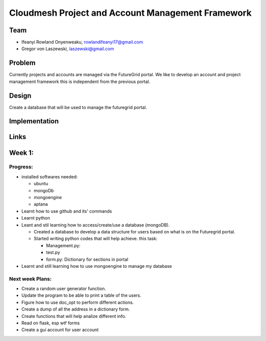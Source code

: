 Cloudmesh Project and Account Management Framework
======================================================================

Team
----------------------------------------------------------------------

* Ifeanyi Rowland Onyenweaku,    rowlandifeanyi17@gmail.com
* Gregor von Laszewski, laszewski@gmail.com



Problem
----------------------------------------------------------------------

Currently projects and accounts are managed via the FutureGrid portal.
We like to develop an account and project management framework this is
independent from the previous portal.


Design
----------------------------------------------------------------------

Create a database that will be used to manage the futuregrid portal.

Implementation
----------------------------------------------------------------------



Links
----------------------------------------------------------------------


Week 1:
----------------------------------------------------------------------

Progress:
^^^^^^^^^^^^^^^^^^^^^^^^^^^^^^^^^^^^^^^^^^^^^^^^^^^^^^^^^^^^^^^^^^^^^^

* installed softwares needed:

  * ubuntu
  * mongoDb
  * mongoengine
  * aptana

* Learnt how to use github and its' commands
* Learnt python
* Leant and stil learning how to access/create/use a database 
  (mongoDB). 

  * Created a database to develop a data structure for users based on
    what is on the Futuregrid portal.
		 
  * Started writing python codes that will help achieve.
    this task:

    * Management.py:
    * test.py
    * form.py: Dictionary for sections in portal
		
* Learnt and still learning how to use mongoengine to manage
  my database

Next week Plans:
^^^^^^^^^^^^^^^^^^^^^^^^^^^^^^^^^^^^^^^^^^^^^^^^^^^^^^^^^^^^^^^^^^^^^^
* Create a random user generator function.
* Update the program to be able to print a table of the users.
* Figure how to use doc_opt to perform different actions.
* Create a dump of all the address in a dictionary form.
* Create functions that will help analize different info.
* Read on flask, esp wtf forms
* Create a gui account for user account 
